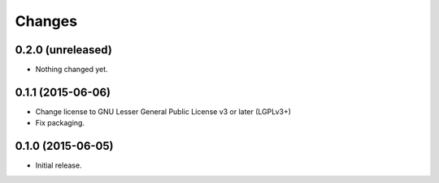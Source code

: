 Changes
=======

0.2.0 (unreleased)
------------------

- Nothing changed yet.


0.1.1 (2015-06-06)
------------------

- Change license to GNU Lesser General Public License v3 or later (LGPLv3+)
- Fix packaging.


0.1.0 (2015-06-05)
------------------

- Initial release.
